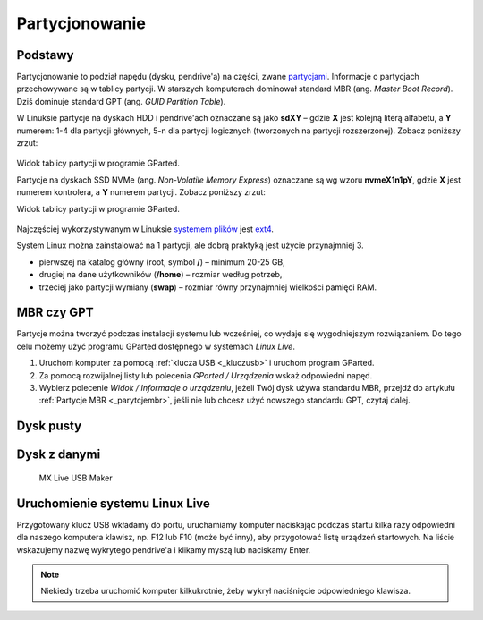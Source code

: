 .. _parytcje:

Partycjonowanie
###############

Podstawy
========

Partycjonowanie to podział napędu (dysku, pendrive'a) na części, zwane `partycjami <https://pl.wikipedia.org/wiki/Partycja>`_.
Informacje o partycjach przechowywane są w tablicy partycji. W starszych komputerach dominował standard
MBR (ang. *Master Boot Record*). Dziś dominuje standard GPT (ang. *GUID Partition Table*).

W Linuksie partycje na dyskach HDD i pendrive'ach oznaczane są jako **sdXY** – gdzie **X** jest kolejną literą alfabetu,
a **Y** numerem: 1-4 dla partycji głównych, 5-n dla partycji logicznych (tworzonych na partycji rozszerzonej).
Zobacz poniższy zrzut:

.. figure:: img/gparted_sda.png

Widok tablicy partycji w programie GParted.

Partycje na dyskach SSD NVMe (ang. *Non-Volatile Memory Express*) oznaczane są wg wzoru **nvmeX1n1pY**, gdzie **X**
jest numerem kontrolera, a **Y** numerem partycji. Zobacz poniższy zrzut:

Widok tablicy partycji w programie GParted.

.. figure:: img/gparted_gpt.png

Najczęściej wykorzystywanym w Linuksie `systemem plików <https://pl.wikipedia.org/wiki/System_plik%C3%B3w>`_
jest `ext4 <https://pl.wikipedia.org/wiki/Ext4>`_.

System Linux można zainstalować na 1 partycji, ale dobrą praktyką jest użycie przynajmniej 3.

* pierwszej na katalog główny (root, symbol **/**) – minimum 20-25 GB,
* drugiej na dane użytkowników (**/home**) – rozmiar według potrzeb,
* trzeciej jako partycji wymiany (**swap**) – rozmiar równy przynajmniej wielkości pamięci RAM.

MBR czy GPT
===========

Partycje można tworzyć podczas instalacji systemu lub wcześniej, co wydaje się wygodniejszym rozwiązaniem.
Do tego celu możemy użyć programu GParted dostępnego w systemach *Linux Live*.

1) Uruchom komputer za pomocą :ref:`klucza USB <_kluczusb>` i uruchom program GParted.
2) Za pomocą rozwijalnej listy lub polecenia *GParted / Urządzenia* wskaż odpowiedni napęd.
3) Wybierz polecenie *Widok / Informacje o urządzeniu*, jeżeli Twój dysk używa standardu MBR,
   przejdź do artykułu :ref:`Partycje MBR <_parytcjembr>`, jeśli nie lub chcesz użyć nowszego
   standardu GPT, czytaj dalej.

Dysk pusty
==========


Dysk z danymi
=============



.. figure:: img/live_usb_maker.png

   MX Live USB Maker

Uruchomienie systemu Linux Live
===============================

Przygotowany klucz USB wkładamy do portu, uruchamiamy komputer naciskając podczas startu kilka razy odpowiedni
dla naszego komputera klawisz, np. F12 lub F10 (może być inny), aby przygotować listę urządzeń startowych.
Na liście wskazujemy nazwę wykrytego pendrive'a i klikamy myszą lub naciskamy Enter.

.. note::

    Niekiedy trzeba uruchomić komputer kilkukrotnie, żeby wykrył naciśnięcie odpowiedniego klawisza.

